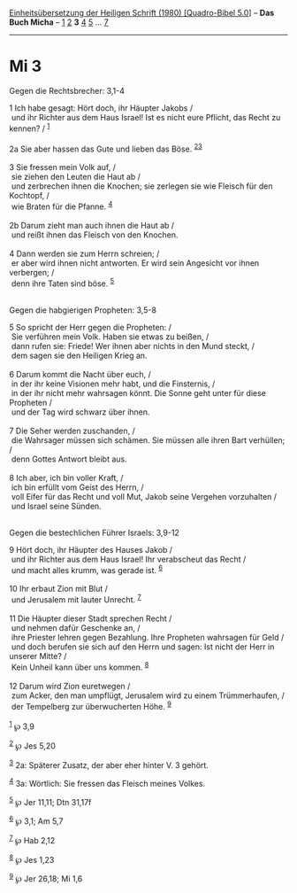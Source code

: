 :PROPERTIES:
:ID:       a282c003-c4dd-4c94-8c50-e0a3c1026173
:END:
<<navbar>>
[[../index.html][Einheitsübersetzung der Heiligen Schrift (1980)
[Quadro-Bibel 5.0]]] -- *Das Buch Micha* -- [[file:Mi_1.html][1]]
[[file:Mi_2.html][2]] *3* [[file:Mi_4.html][4]] [[file:Mi_5.html][5]]
... [[file:Mi_7.html][7]]

--------------

* Mi 3
  :PROPERTIES:
  :CUSTOM_ID: mi-3
  :END:

<<verses>>

<<v1>>
**** Gegen die Rechtsbrecher: 3,1-4
     :PROPERTIES:
     :CUSTOM_ID: gegen-die-rechtsbrecher-31-4
     :END:
1 Ich habe gesagt: Hört doch, ihr Häupter Jakobs /\\
 und ihr Richter aus dem Haus Israel! Ist es nicht eure Pflicht, das
Recht zu kennen? / ^{[[#fn1][1]]}\\
\\

<<v2a>>
2a Sie aber hassen das Gute und lieben das Böse.
^{[[#fn2][2]][[#fn3][3]]}\\
\\

<<v3>>
3 Sie fressen mein Volk auf, /\\
 sie ziehen den Leuten die Haut ab /\\
 und zerbrechen ihnen die Knochen; sie zerlegen sie wie Fleisch für den
Kochtopf, /\\
 wie Braten für die Pfanne. ^{[[#fn4][4]]}\\
\\

<<v2b>>
2b Darum zieht man auch ihnen die Haut ab /\\
 und reißt ihnen das Fleisch von den Knochen.\\
\\

<<v4>>
4 Dann werden sie zum Herrn schreien; /\\
 er aber wird ihnen nicht antworten. Er wird sein Angesicht vor ihnen
verbergen; /\\
 denn ihre Taten sind böse. ^{[[#fn5][5]]}\\
\\

<<v5>>
**** Gegen die habgierigen Propheten: 3,5-8
     :PROPERTIES:
     :CUSTOM_ID: gegen-die-habgierigen-propheten-35-8
     :END:
5 So spricht der Herr gegen die Propheten: /\\
 Sie verführen mein Volk. Haben sie etwas zu beißen, /\\
 dann rufen sie: Friede! Wer ihnen aber nichts in den Mund steckt, /\\
 dem sagen sie den Heiligen Krieg an.\\
\\

<<v6>>
6 Darum kommt die Nacht über euch, /\\
 in der ihr keine Visionen mehr habt, und die Finsternis, /\\
 in der ihr nicht mehr wahrsagen könnt. Die Sonne geht unter für diese
Propheten /\\
 und der Tag wird schwarz über ihnen.\\
\\

<<v7>>
7 Die Seher werden zuschanden, /\\
 die Wahrsager müssen sich schämen. Sie müssen alle ihren Bart
verhüllen; /\\
 denn Gottes Antwort bleibt aus.\\
\\

<<v8>>
8 Ich aber, ich bin voller Kraft, /\\
 ich bin erfüllt vom Geist des Herrn, /\\
 voll Eifer für das Recht und voll Mut, Jakob seine Vergehen vorzuhalten
/\\
 und Israel seine Sünden.\\
\\

<<v9>>
**** Gegen die bestechlichen Führer Israels: 3,9-12
     :PROPERTIES:
     :CUSTOM_ID: gegen-die-bestechlichen-führer-israels-39-12
     :END:
9 Hört doch, ihr Häupter des Hauses Jakob /\\
 und ihr Richter aus dem Haus Israel! Ihr verabscheut das Recht /\\
 und macht alles krumm, was gerade ist. ^{[[#fn6][6]]}\\
\\

<<v10>>
10 Ihr erbaut Zion mit Blut /\\
 und Jerusalem mit lauter Unrecht. ^{[[#fn7][7]]}\\
\\

<<v11>>
11 Die Häupter dieser Stadt sprechen Recht /\\
 und nehmen dafür Geschenke an, /\\
 ihre Priester lehren gegen Bezahlung. Ihre Propheten wahrsagen für Geld
/\\
 und doch berufen sie sich auf den Herrn und sagen: Ist nicht der Herr
in unserer Mitte? /\\
 Kein Unheil kann über uns kommen. ^{[[#fn8][8]]}\\
\\

<<v12>>
12 Darum wird Zion euretwegen /\\
 zum Acker, den man umpflügt, Jerusalem wird zu einem Trümmerhaufen, /\\
 der Tempelberg zur überwucherten Höhe. ^{[[#fn9][9]]}\\
\\

^{[[#fnm1][1]]} ℘ 3,9

^{[[#fnm2][2]]} ℘ Jes 5,20

^{[[#fnm3][3]]} 2a: Späterer Zusatz, der aber eher hinter V. 3 gehört.

^{[[#fnm4][4]]} 3a: Wörtlich: Sie fressen das Fleisch meines Volkes.

^{[[#fnm5][5]]} ℘ Jer 11,11; Dtn 31,17f

^{[[#fnm6][6]]} ℘ 3,1; Am 5,7

^{[[#fnm7][7]]} ℘ Hab 2,12

^{[[#fnm8][8]]} ℘ Jes 1,23

^{[[#fnm9][9]]} ℘ Jer 26,18; Mi 1,6
